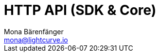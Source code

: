 = HTTP API (SDK & Core)
Mona Bärenfänger <mona@lightcurve.io>
:description: The API endpoints of Lisk nodes with enabled HTTP API plugin.
:page-layout: swagger
:page-swagger-url: https://raw.githubusercontent.com/LiskHQ/lisk-sdk/v5.2.1/framework-plugins/lisk-framework-http-api-plugin/swagger.yml

